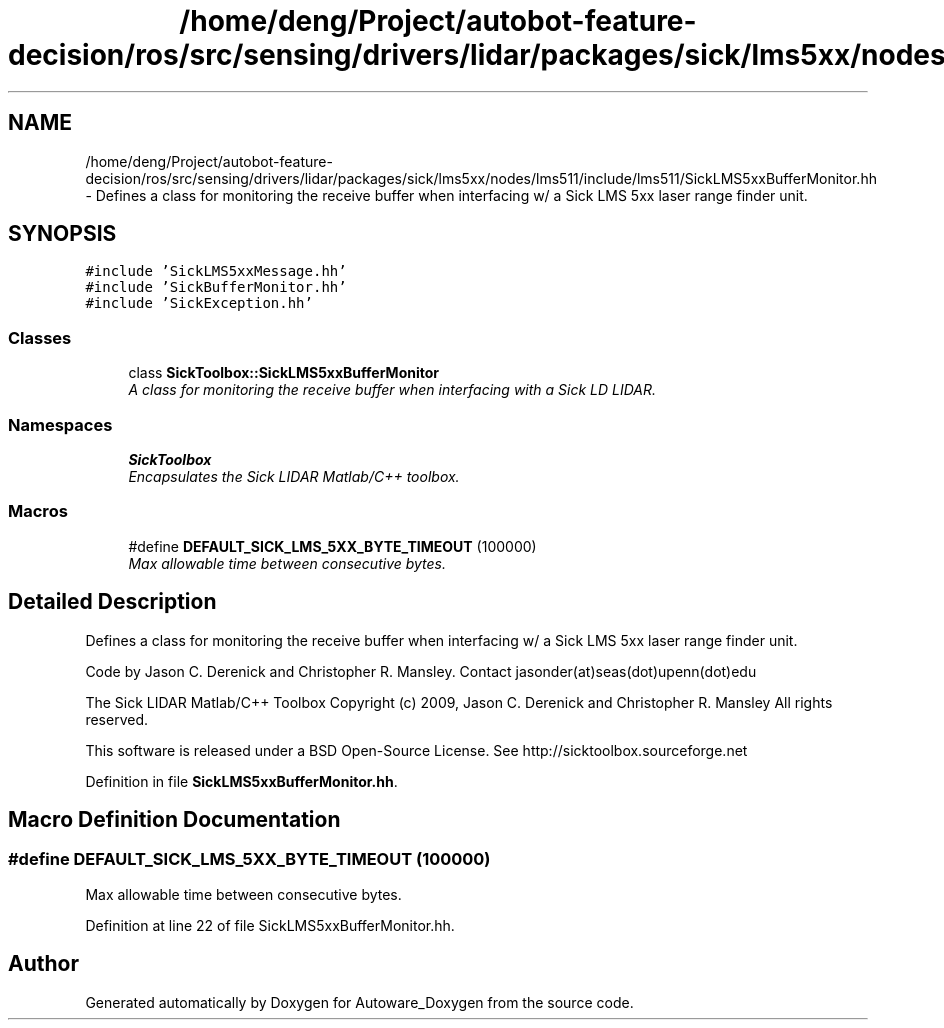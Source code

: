 .TH "/home/deng/Project/autobot-feature-decision/ros/src/sensing/drivers/lidar/packages/sick/lms5xx/nodes/lms511/include/lms511/SickLMS5xxBufferMonitor.hh" 3 "Fri May 22 2020" "Autoware_Doxygen" \" -*- nroff -*-
.ad l
.nh
.SH NAME
/home/deng/Project/autobot-feature-decision/ros/src/sensing/drivers/lidar/packages/sick/lms5xx/nodes/lms511/include/lms511/SickLMS5xxBufferMonitor.hh \- Defines a class for monitoring the receive buffer when interfacing w/ a Sick LMS 5xx laser range finder unit\&.  

.SH SYNOPSIS
.br
.PP
\fC#include 'SickLMS5xxMessage\&.hh'\fP
.br
\fC#include 'SickBufferMonitor\&.hh'\fP
.br
\fC#include 'SickException\&.hh'\fP
.br

.SS "Classes"

.in +1c
.ti -1c
.RI "class \fBSickToolbox::SickLMS5xxBufferMonitor\fP"
.br
.RI "\fIA class for monitoring the receive buffer when interfacing with a Sick LD LIDAR\&. \fP"
.in -1c
.SS "Namespaces"

.in +1c
.ti -1c
.RI " \fBSickToolbox\fP"
.br
.RI "\fIEncapsulates the Sick LIDAR Matlab/C++ toolbox\&. \fP"
.in -1c
.SS "Macros"

.in +1c
.ti -1c
.RI "#define \fBDEFAULT_SICK_LMS_5XX_BYTE_TIMEOUT\fP   (100000)"
.br
.RI "\fIMax allowable time between consecutive bytes\&. \fP"
.in -1c
.SH "Detailed Description"
.PP 
Defines a class for monitoring the receive buffer when interfacing w/ a Sick LMS 5xx laser range finder unit\&. 

Code by Jason C\&. Derenick and Christopher R\&. Mansley\&. Contact jasonder(at)seas(dot)upenn(dot)edu
.PP
The Sick LIDAR Matlab/C++ Toolbox Copyright (c) 2009, Jason C\&. Derenick and Christopher R\&. Mansley All rights reserved\&.
.PP
This software is released under a BSD Open-Source License\&. See http://sicktoolbox.sourceforge.net 
.PP
Definition in file \fBSickLMS5xxBufferMonitor\&.hh\fP\&.
.SH "Macro Definition Documentation"
.PP 
.SS "#define DEFAULT_SICK_LMS_5XX_BYTE_TIMEOUT   (100000)"

.PP
Max allowable time between consecutive bytes\&. 
.PP
Definition at line 22 of file SickLMS5xxBufferMonitor\&.hh\&.
.SH "Author"
.PP 
Generated automatically by Doxygen for Autoware_Doxygen from the source code\&.
